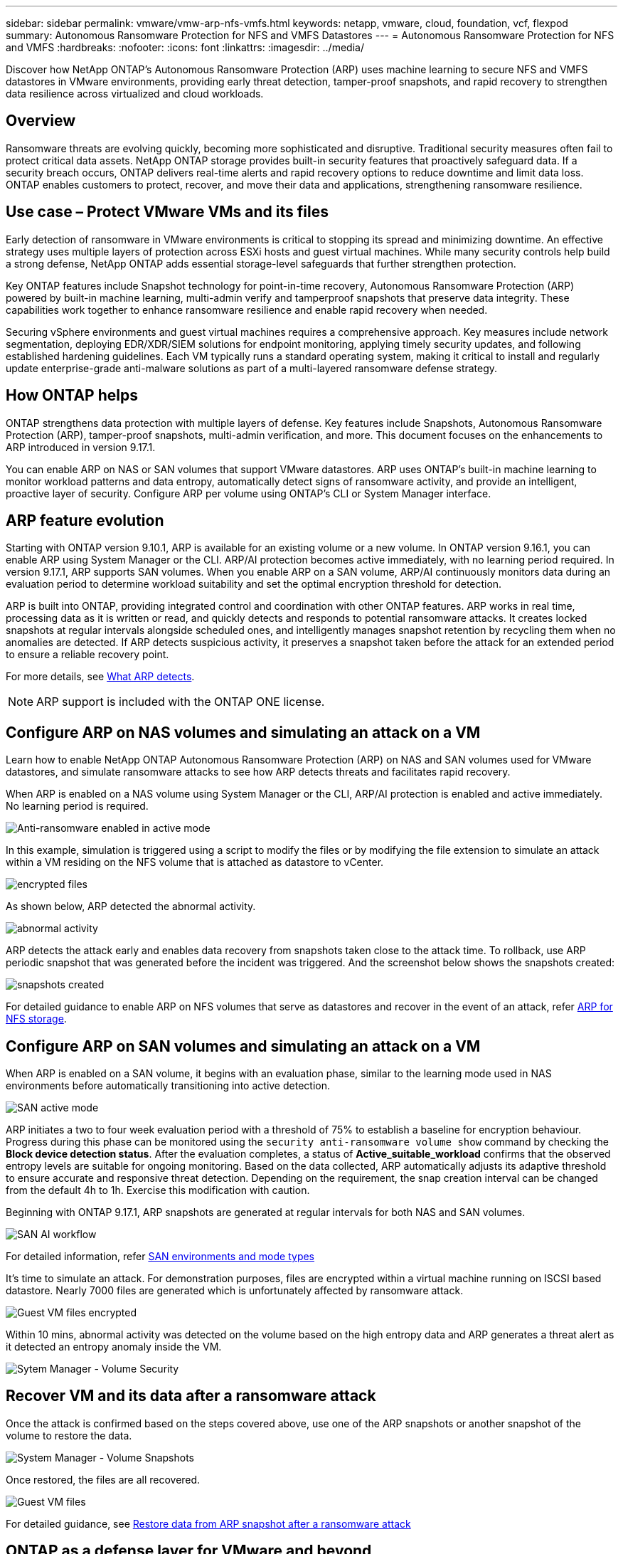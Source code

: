 ---
sidebar: sidebar
permalink: vmware/vmw-arp-nfs-vmfs.html
keywords: netapp, vmware, cloud, foundation, vcf, flexpod
summary: Autonomous Ransomware Protection for NFS and VMFS Datastores
---
= Autonomous Ransomware Protection for NFS and VMFS
:hardbreaks:
:nofooter:
:icons: font
:linkattrs:
:imagesdir: ../media/

[.lead]
Discover how NetApp ONTAP’s Autonomous Ransomware Protection (ARP) uses machine learning to secure NFS and VMFS datastores in VMware environments, providing early threat detection, tamper-proof snapshots, and rapid recovery to strengthen data resilience across virtualized and cloud workloads.

== Overview

Ransomware threats are evolving quickly, becoming more sophisticated and disruptive. Traditional security measures often fail to protect critical data assets. NetApp ONTAP storage provides built-in security features that proactively safeguard data. If a security breach occurs, ONTAP delivers real-time alerts and rapid recovery options to reduce downtime and limit data loss. ONTAP enables customers to protect, recover, and move their data and applications, strengthening ransomware resilience.


== Use case – Protect VMware VMs and its files

Early detection of ransomware in VMware environments is critical to stopping its spread and minimizing downtime. An effective strategy uses multiple layers of protection across ESXi hosts and guest virtual machines. While many security controls help build a strong defense, NetApp ONTAP adds essential storage-level safeguards that further strengthen protection.

Key ONTAP features include Snapshot technology for point-in-time recovery, Autonomous Ransomware Protection (ARP) powered by built-in machine learning, multi-admin verify and tamperproof snapshots that preserve data integrity. These capabilities work together to enhance ransomware resilience and enable rapid recovery when needed.

Securing vSphere environments and guest virtual machines requires a comprehensive approach. Key measures include network segmentation, deploying EDR/XDR/SIEM solutions for endpoint monitoring, applying timely security updates, and following established hardening guidelines. Each VM typically runs a standard operating system, making it critical to install and regularly update enterprise-grade anti-malware solutions as part of a multi-layered ransomware defense strategy.

== How ONTAP helps

ONTAP strengthens data protection with multiple layers of defense. Key features include Snapshots, Autonomous Ransomware Protection (ARP), tamper-proof snapshots, multi-admin verification, and more. This document focuses on the enhancements to ARP introduced in version 9.17.1.

You can enable ARP on NAS or SAN volumes that support VMware datastores. ARP uses ONTAP’s built-in machine learning to monitor workload patterns and data entropy, automatically detect signs of ransomware activity, and provide an intelligent, proactive layer of security. Configure ARP per volume using ONTAP’s CLI or System Manager interface.

== ARP feature evolution

Starting with ONTAP version 9.10.1, ARP is available for an existing volume or a new volume. In ONTAP version 9.16.1, you can enable ARP using System Manager or the CLI. ARP/AI protection becomes active immediately, with no learning period required. In version 9.17.1, ARP supports SAN volumes. When you enable ARP on a SAN volume, ARP/AI continuously monitors data during an evaluation period to determine workload suitability and set the optimal encryption threshold for detection.

ARP is built into ONTAP, providing integrated control and coordination with other ONTAP features. ARP works in real time, processing data as it is written or read, and quickly detects and responds to potential ransomware attacks. It creates locked snapshots at regular intervals alongside scheduled ones, and intelligently manages snapshot retention by recycling them when no anomalies are detected. If ARP detects suspicious activity, it preserves a snapshot taken before the attack for an extended period to ensure a reliable recovery point.

For more details, see link:https://docs.netapp.com/us-en/ontap/anti-ransomware/#what-arp-detects[What ARP detects].

NOTE: ARP support is included with the ONTAP ONE license.

== Configure ARP on NAS volumes and simulating an attack on a VM

Learn how to enable NetApp ONTAP Autonomous Ransomware Protection (ARP) on NAS and SAN volumes used for VMware datastores, and simulate ransomware attacks to see how ARP detects threats and facilitates rapid recovery.

When ARP is enabled on a NAS volume using System Manager or the CLI, ARP/AI protection is enabled and active immediately. No learning period is required.

image::vmw-arp-nfs-vmfs-001.png[Anti-ransomware enabled in active mode]

In this example, simulation is triggered using a script to modify the files or by modifying the file extension to simulate an attack within a VM residing on the NFS volume that is attached as datastore to vCenter. 

image::vmw-arp-nfs-vmfs-002.png[encrypted files]

As shown below, ARP detected the abnormal activity.

image::vmw-arp-nfs-vmfs-003.png[abnormal activity]

ARP detects the attack early and enables data recovery from snapshots taken close to the attack time. To rollback, use ARP periodic snapshot that was generated before the incident was triggered. And the screenshot below shows the snapshots created:

image::vmw-arp-nfs-vmfs-004.png[snapshots created]

For detailed guidance to enable ARP on NFS volumes that serve as datastores and recover in the event of an attack, refer link:https://docs.netapp.com/us-en/netapp-solutions-virtualization/vmware/vmw-nfs-arp.html[ARP for NFS storage]. 

== Configure ARP on SAN volumes and simulating an attack on a VM 

When ARP is enabled on a SAN volume, it begins with an evaluation phase, similar to the learning mode used in NAS environments before automatically transitioning into active detection.

image::vmw-arp-nfs-vmfs-005.png[SAN active mode]

ARP initiates a two to four week evaluation period with a threshold of 75% to establish a baseline for encryption behaviour. Progress during this phase can be monitored using the `security anti-ransomware volume show` command by checking the *Block device detection status*. After the evaluation completes, a status of *Active_suitable_workload* confirms that the observed entropy levels are suitable for ongoing monitoring. Based on the data collected, ARP automatically adjusts its adaptive threshold to ensure accurate and responsive threat detection. Depending on the requirement, the snap creation interval can be changed from the default 4h to 1h. Exercise this modification with caution.

Beginning with ONTAP 9.17.1, ARP snapshots are generated at regular intervals for both NAS and SAN volumes.

image::vmw-arp-nfs-vmfs-006.png[SAN AI workflow]

For detailed information, refer link:https://docs.netapp.com/us-en/ontap/anti-ransomware/#san-environments-and-mode-types[SAN environments and mode types]

It’s time to simulate an attack. For demonstration purposes, files are encrypted within a virtual machine running on ISCSI based datastore. Nearly 7000 files are generated which is unfortunately affected by ransomware attack. 

image::vmw-arp-nfs-vmfs-007.png[Guest VM files encrypted]

Within 10 mins, abnormal activity was detected on the volume based on the high entropy data and ARP generates a threat alert as it detected an entropy anomaly inside the VM.

image::vmw-arp-nfs-vmfs-008.png[Sytem Manager - Volume Security]

== Recover VM and its data after a ransomware attack

Once the attack is confirmed based on the steps covered above, use one of the ARP snapshots or another snapshot of the volume to restore the data.

image::vmw-arp-nfs-vmfs-009.png[System Manager - Volume Snapshots]

Once restored, the files are all recovered. 

image::vmw-arp-nfs-vmfs-010.png[Guest VM files]

For detailed guidance, see link:https://docs.netapp.com/us-en/ontap/anti-ransomware/recover-data-task.html[Restore data from ARP snapshot after a ransomware attack]

== ONTAP as a defense layer for VMware and beyond

With just a few clicks, businesses can seamlessly enhance their data protection strategy. Powered by advanced machine learning-based detection mechanisms, ONTAP introduces a powerful layer of defense in VMware environments. This intelligent protection not only identifies threats early but also helps mitigate potential damage before it escalates.

This use case applies to more than just VMware. You can extend the same principles to any NAS or SAN-based application to build a multi-layered security architecture. Attackers are forced to navigate through several fortified layers, significantly reducing the risk of successful breaches.

ONTAP doesn't just protect data—it empowers organizations to stay resilient in the face of evolving threats.
